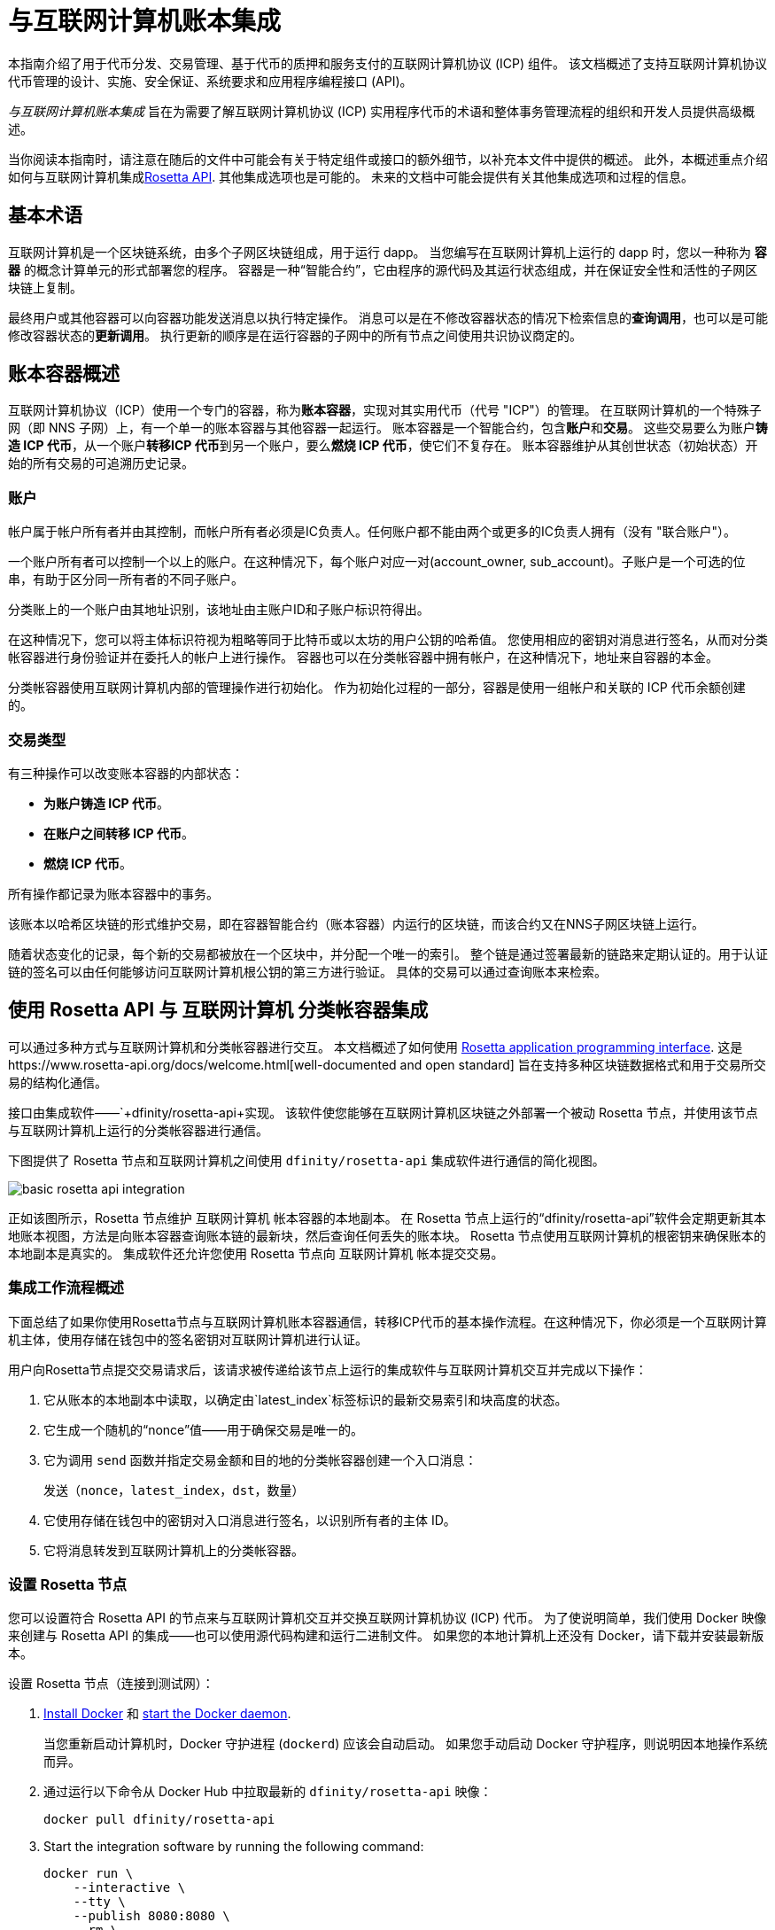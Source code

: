 = 与互联网计算机账本集成
:编程语言: Motoko
:平台: 互联网计算机平台
:IC: 互联网计算机
:company-id: DFINITY
ifdef::env-github,env-browser[:outfilesuffix:.adoc]

[[ledger-intro]]
本指南介绍了用于代币分发、交易管理、基于代币的质押和服务支付的互联网计算机协议 (ICP) 组件。
该文档概述了支持互联网计算机协议代币管理的设计、实施、安全保证、系统要求和应用程序编程接口 (API)。

_{doctitle}_ 旨在为需要了解互联网计算机协议 (ICP) 实用程序代币的术语和整体事务管理流程的组织和开发人员提供高级概述。

当你阅读本指南时，请注意在随后的文件中可能会有关于特定组件或接口的额外细节，以补充本文件中提供的概述。
此外，本概述重点介绍如何与互联网计算机集成link:https://www.rosetta-api.org/docs/welcome.html[Rosetta API]. 
其他集成选项也是可能的。
未来的文档中可能会提供有关其他集成选项和过程的信息。

== 基本术语

互联网计算机是一个区块链系统，由多个子网区块链组成，用于运行 dapp。
当您编写在互联网计算机上运行的 dapp 时，您以一种称为 **容器** 的概念计算单元的形式部署您的程序。
容器是一种“智能合约”，它由程序的源代码及其运行状态组成，并在保证安全性和活性的子网区块链上复制。

最终用户或其他容器可以向容器功能发送消息以执行特定操作。
消息可以是在不修改容器状态的情况下检索信息的**查询调用**，也可以是可能修改容器状态的**更新调用**。
执行更新的顺序是在运行容器的子网中的所有节点之间使用共识协议商定的。

== 账本容器概述

互联网计算机协议（ICP）使用一个专门的容器，称为**账本容器**，实现对其实用代币（代号 "ICP"）的管理。
在互联网计算机的一个特殊子网（即 NNS 子网）上，有一个单一的账本容器与其他容器一起运行。
账本容器是一个智能合约，包含**账户**和**交易**。
这些交易要么为账户**铸造 ICP 代币**，从一个账户**转移ICP 代币**到另一个账户，要么**燃烧 ICP 代币**，使它们不复存在。
账本容器维护从其创世状态（初始状态）开始的所有交易的可追溯历史记录。

=== 账户

帐户属于帐户所有者并由其控制，而帐户所有者必须是IC负责人。任何账户都不能由两个或更多的IC负责人拥有（没有 "联合账户"）。

一个账户所有者可以控制一个以上的账户。在这种情况下，每个账户对应一对(account_owner, sub_account)。子账户是一个可选的位串，有助于区分同一所有者的不同子账户。

分类账上的一个账户由其地址识别，该地址由主账户ID和子账户标识符得出。


在这种情况下，您可以将主体标识符视为粗略等同于比特币或以太坊的用户公钥的哈希值。 您使用相应的密钥对消息进行签名，从而对分类帐容器进行身份验证并在委托人的帐户上进行操作。 容器也可以在分类帐容器中拥有帐户，在这种情况下，地址来自容器的本金。

分类帐容器使用互联网计算机内部的管理操作进行初始化。
作为初始化过程的一部分，容器是使用一组帐户和关联的 ICP 代币余额创建的。

=== 交易类型

有三种操作可以改变账本容器的内部状态：

* **为账户铸造 ICP 代币**。
* **在账户之间转移 ICP 代币**。
* **燃烧 ICP 代币**。

所有操作都记录为账本容器中的事务。



该账本以哈希区块链的形式维护交易，即在容器智能合约（账本容器）内运行的区块链，而该合约又在NNS子网区块链上运行。

随着状态变化的记录，每个新的交易都被放在一个区块中，并分配一个唯一的索引。
整个链是通过签署最新的链路来定期认证的。用于认证链的签名可以由任何能够访问互联网计算机根公钥的第三方进行验证。
具体的交易可以通过查询账本来检索。

== 使用 Rosetta API 与 {IC} 分类帐容器集成

可以通过多种方式与互联网计算机和分类帐容器进行交互。
本文档概述了如何使用 https://www.rosetta-api.org/[Rosetta application programming interface]. 这是https://www.rosetta-api.org/docs/welcome.html[well-documented and open standard] 旨在支持多种区块链数据格式和用于交易所交易的结构化通信。


接口由集成软件——`+dfinity/rosetta-api+实现。 该软件使您能够在互联网计算机区块链之外部署一个被动 Rosetta 节点，并使用该节点与互联网计算机上运行的分类帐容器进行通信。


下图提供了 Rosetta 节点和互联网计算机之间使用 `+dfinity/rosetta-api+` 集成软件进行通信的简化视图。

image:basic-rosetta-api-integration.svg[]

正如该图所示，Rosetta 节点维护 {IC} 帐本容器的本地副本。
在 Rosetta 节点上运行的“+dfinity/rosetta-api+”软件会定期更新其本地账本视图，方法是向账本容器查询账本链的最新块，然后查询任何丢失的账本块。
Rosetta 节点使用互联网计算机的根密钥来确保账本的本地副本是真实的。
集成软件还允许您使用 Rosetta 节点向 {IC} 帐本提交交易。

=== 集成工作流程概述

下面总结了如果你使用Rosetta节点与{IC}账本容器通信，转移ICP代币的基本操作流程。在这种情况下，你必须是一个{IC}主体，使用存储在钱包中的签名密钥对{IC}进行认证。

用户向Rosetta节点提交交易请求后，该请求被传递给该节点上运行的集成软件与{IC}交互并完成以下操作：

. 它从账本的本地副本中读取，以确定由`+latest_index+`标签标识的最新交易索引和块高度的状态。
. 它生成一个随机的“+nonce+”值——用于确保交易是唯一的。
. 它为调用 `+send+` 函数并指定交易金额和目的地的分类帐容器创建一个入口消息：
+
....
发送（nonce，latest_index，dst，数量）
....
. 它使用存储在钱包中的密钥对入口消息进行签名，以识别所有者的主体 ID。
. 它将消息转发到互联网计算机上的分类帐容器。

=== 设置 Rosetta 节点

您可以设置符合 Rosetta API 的节点来与互联网计算机交互并交换互联网计算机协议 (ICP) 代币。
为了使说明简单，我们使用 Docker 映像来创建与 Rosetta API 的集成——也可以使用源代码构建和运行二进制文件。
如果您的本地计算机上还没有 Docker，请下载并安装最新版本。

设置 Rosetta 节点（连接到测试网）：

. https://docs.docker.com/get-docker/[Install Docker] 和 https://docs.docker.com/config/daemon/[start the Docker daemon].
+
当您重新启动计算机时，Docker 守护进程 (`+dockerd+`) 应该会自动启动。 如果您手动启动 Docker 守护程序，则说明因本地操作系统而异。

. 通过运行以下命令从 Docker Hub 中拉取最新的 `+dfinity/rosetta-api+` 映像：
+
[source,bash]
----
docker pull dfinity/rosetta-api
----

. Start the integration software by running the following command:
+
[source,bash]
----
docker run \
    --interactive \
    --tty \
    --publish 8080:8080 \
    --rm \
   dfinity/rosetta-api
----
+
此命令在本地主机上启动软件并显示类似于以下内容的输出：
+
....
Listening on 0.0.0.0:8080
Starting Rosetta API server
....
+

默认情况下，该软件*不*连接到运行在互联网计算机区块链主网上的帐本容器，而是连接到测试网。

+
如果您已经分配了一个测试网络和相应的帐本容器标识符，您可以通过指定一个额外的 `+canister+` 参数来针对该网络运行该命令。 例如，以下命令说明了通过将`+canister+`参数设置为`+2xh5f-viaaa-aaaab-aae3q-cai+`来连接到测试网络上的帐本容器。
+
[source,bash]
----
docker run \
    --interactive \
    --tty \
    --publish 8080:8080 \
    --rm \
   dfinity/rosetta-api
   --canister 2xh5f-viaaa-aaaab-aae3q-cai
----
+

注释: 第一次运行命令时，节点可能需要一些时间才能赶上链的当前链接。
当节点被追上时，您应该会看到类似于以下内容的输出：
+
....
你们都被追到块高度 109
....
+
完成此步骤后，节点继续作为不参与出块的**被动**节点运行。
. 打开一个新的终端窗口或选项卡并运行“ps”命令来验证服务的状态。
+
如果您需要停止服务，请按 CONTROL-C。 例如，您可能希望这样做以更改您正在使用的容器标识符。
+
要在设置节点后测试集成，您需要编写一个程序来模拟主体提交交易或查找账户余额。

=== 在生产中运行Rosetta节点

完成测试后，您应该在生产模式下运行 Docker 映像，不带 `+--interactive+`、`+--tty+` 和 `+--rm+` 命令行选项。
这些命令行选项用于附加交互式终端会话和删除容器，主要用于测试目的。

要在生产环境中运行该软件，您可以使用 `+--detach+` 选项启动 Docker 映像以在后台运行容器，并且可以选择指定 `+--volume+` 命令来存储块。

要将 Rosetta 节点实例连接到主网，请添加标志：
`+--mainnet+` 和 `+--not-whitelisted+`。

有关 Docker 命令行选项的更多信息，请参阅link:https://docs.docker.com/engine/reference/commandline/run/[Docker reference documentation].

=== 要求和限制

Docker 映像中提供的集成软件有一项要求，该要求不属于标准 Rosetta API 规范的一部分。

对于涉及 ICP 代币的交易，必须在网络收到签名交易前 24 小时内创建未签名交易。 原因是每个事务的 '+created_at+' 字段指的是现有事务（本质上是创建事务时本地可用的 last_index）。 任何提交的交易涉及太旧的交易都会被拒绝以维持运营效率。

除此要求外，Rosetta API 集成软件与所有标准 Rosetta 端点完全兼容，并通过了所有 `+rosetta-cli+` 测试。
该软件可以接受任何有效的 Rosetta 请求。
但是，集成软件仅提示使用 Ed25519 对交易进行签名，而不是 https://www.rosetta-api.org/docs/models/SignatureType.html#values[all the signature schemes listed here] 并且只回复规范支持的一小部分潜在响应。 例如，该软件没有实现 Rosetta 的任何 UTXO 功能，因此您不会在任何软件响应中看到任何 UTXO 消息。

=== ICP 实用代币的基本属性

ICP 代币类似于管理去中心化网络（如比特币）的实用代币，但在重要方面也有所不同。

ICP代币在以下方面与比特币相似：

* 每个 ICP 代币可整除 10^8 次。
* 所有交易都存储在账本中，从创建初始状态开始。
* 代币是完全可替代的。
* 账户标识符为 32 字节，大致相当于公钥的哈希值，可选地与一些额外的子账户说明符一起使用。

ICP 代币在以下方面与比特币不同：

* 质押的参与者节点不使用工作量证明，而是使用阈值 BLS 签名的变体来就链的有效状态达成一致。
* 任何交易都可以存储一个 8 字节的备忘录——Rosetta API 使用这个备忘录字段来存储区分交易的随机数。 不过，其他用途是可能的。

== 常问问题
以下问题摘自开发者社区最常报告的关于 Rosetta 与 {IC} 集成的问题和障碍。

=== Rosetta节点

==== 如何运行 Rosetta 节点的实例？

一个简单的方法是使用link:https://hub.docker.com/r/dfinity/rosetta-api/tags?page=1&ordering=last_updated[`dfinity/rosetta-api`] Docker 镜像. 一旦节点初始化并同步了所有区块，您就可以通过调用节点上的 Rosetta API 来执行查询和提交交易。 该节点侦听“8080”端口。

==== 如何将 Rosetta 节点连接到主网？

使用 flags `+--mainnet+` and `+--not-whitelisted+`

==== 如何将 Rosetta 节点连接到主网？

使用 flags `+--mainnet+` and `+--not-whitelisted+`

==== 如何知道节点是否已经赶上了测试网？

搜索 `Starting Rosetta API server` 启动日志。 将会有一个日志条目显示“你们都被阻止了 XX”。 此消息确认您已了解所有块。

==== 如何持久化同步块数据？

将 `/data` 目录挂载到别处。

==== Rosetta 节点是否已版本化？

还没有。 在发布之前，当我们推送到 `dfinity/rosetta-api:latest` 镜像时，通常是我们会提前在我们的沟通渠道中宣布的重大更新。
我们将很快实现映像的每晚构建，CI 将确保它在推送之前工作。 除了 `最新` 之外，这些映像还将使用构建日期进行标记，因此为了提高可重复性，可以使用特定日期标记的映像而不是 `映像`。 当每晚构建可用时，我们将宣布。

==== 如何连接到主网而不是测试网？

使用 `--help` 启动 `dfinity/rosetta-api`，您可以看到一些可以传递的额外 CLI 参数。 其中有 `--canister-id` 和 `--ic-url` 可用于配置分类帐目的地。 目前，他们默认使用测试网。

**注释**：主网暂未上线； 它会在公示日期前一段时间上线，我们会将更新后的镜像推送到主网上，以确保您可以提前在主网上进行测试。

=== ICP 特定的 Rosetta API 详细信息

==== 帐户是如何生成和验证的？

- 生成 ED25519 密钥对。
- 密钥用于签署交易。
- 公钥用于生成自我认证的主体 ID。 有关更多信息，请参阅link： https://sdk.dfinity.org/docs/interface-spec/index.html#_principals.
- 对主体 ID 进行哈希处理以生成帐户地址。

==== 如何使用公钥生成其账户地址？

- 调用link:https://www.rosetta-api.org/docs/ConstructionApi.html#constructionderive[`/construction/derive`] 具有十六进制编码的 32 字节公钥的端点。
- 调用 JavaScript SDK 中的 `pub_key_to_address` 函数。

==== 如何验证账户地址的校验和？

- 十六进制解码后，前 4 个字节是地址其余部分的大端 CRC32 校验和。
- 调用link:https://github.com/dfinity/rosetta-client#working-with-account-addresses[`address_from_hex`] 在 JavaScript SDK 中。 如果校验和不匹配，它会返回并出错。
- link:https://gist.github.com/TerrorJack/d6c79b33e5b5d0f5d52f3a2c5cdacc60[这里] 是地址验证逻辑的 Java 实现。

==== ED25519 的“signature_type”和“curve_type”是什么？

- `signature_type` is `"ed25519"`
- `curve_type` is `"edwards25519"`

==== 什么样的交易可以出现在一个区块中，它们是什么意思？

- 查询的每个块link:https://www.rosetta-api.org/docs/BlockApi.html#block[`/block`] 端点只包含一个事务。 请注意，Rosetta API 调用不支持某些操作，例如 `+burn+`。

- 转移
     * 操作0：输入`"TRANSACTION"`，从源账户中减去转账金额。
     * 操作1：输入`"TRANSACTION"`，向目的账户添加相同的转账金额。
     * 操作2：输入`"FEE"`，从源账户中扣除费用。
     - 不要依赖上面的顺序，你可以在`/construction/payloads`调用中重新排列它们，当解析一个块中的交易时，你应该检查交易类型和金额符号。
- 铸币
     * 操作0：输入`"MINT"`，将铸币数量添加到目标账户。
- 燃烧
     * 操作0：输入`"BURN"`，从源账户中减去燃烧的数量。
- `"status"` 总是 `"COMPLETED"`，失败的交易不会出现在轮询的区块中

==== 需要什么费用？ 我可以自定义费用吗？

- 通过调用link:https://www.rosetta-api.org/docs/ConstructionApi.html#constructionmetadata[`/construction/metadata`]，你可以获得`suggested_fee`。
- 目前，`suggested_fee` 是一个常数，转账中指定的费用必须等于它。
- 费用不适用于铸币或燃烧操作。

==== 如何知道提交的交易是否到达了链？

- Rosetta 服务器会在 `/construction/submit` 调用后等待一小段时间，如果交易命中链，它将被返回。
- 如果账本出现错误，错误信息将在`/construction/submit`结果中提供。
- `/construction/submit` 调用仍有可能成功返回，但距离它到达链还有一段时间。您可以轮询最新的区块并搜索交易哈希。 我们还实现了一个子集:linkhttps://www.rosetta-api.org/docs/SearchApi.html#searchtransactions[`/search/transactions`] 允许在给定哈希值的情况下搜索交易的端点。
- 5 分钟是最坏情况下的超时。
- 不要使用 `mempool` API，我们的实现是一个空存根。

==== 我可能会从 Rosetta API 调用中得到哪些类型的错误？

- 成功的调用总是有 `200` 响应状态码。
- 失败的调用总是有“500”响应状态码，带有一个包含更多信息的 JSON 有效负载。 可能的 Rosetta 错误代码及其文本描述可以在 `/network/options` 调用结果中看到。

==== 我如何发送铸币或燃烧交易？

- 铸币是一项特权操作； 我们目前不支持通过Rosetta API 调用燃烧。

==== 如果多次提交同一个签名交易会发生什么？

账本拒绝重复交易。 只有第一笔交易会进入链，对于重复提交，`/construction/submit` 调用将失败。

==== 如何在不调用 Rosetta API 的情况下签署交易？

JavaScript SDK 包含一个link:https://github.com/dfinity/rosetta-client/blob/master/lib/construction_combine.js[implementation] 离线签名逻辑。 这与内部实现细节密切相关，因此我们强烈建议您尽可能调用`/construction/combine` 来签署交易。

==== 如何配置入口时间段？

在 `/construction/payloads` 调用中，您可以添加一个或全部 `ingress_start` / `ingress_end` 字段来指定入口时间段。 它们是 Unix 纪元以来的纳秒，并且必须在接下来的 24 小时内。 这可以生成和签署交易，但将实际提交延迟到以后。

==== 如何反序列化已签名的交易？

JavaScript SDK 支持link:https://github.com/dfinity/rosetta-client/blob/master/lib/signed_transaction_decode.js[deserializing] 一个`signed_transaction`十六进制字符串并恢复有关转移的一些信息。 这在您想要执行健全性检查的情况下可能很有用。

////

== Ledger canister API reference

在前面的部分中，我们概述了如何使用 Rosetta API 与 {IC} 帐本容器集成。
供您参考，本节提供有关帐本容器接口的信息。 如果您选择不使用基于 Rosetta API 的集成，您还可以使用此信息来帮助您计划直接与帐本容器进行交互。

帐本容器提供以下更新和查询应用程序编程接口。

注释：本文档中描述的帐本容器接口是初步的，可能会更改。

=== init

使用一组帐户和关联的 ICP 代币余额初始化容器，如中 <<Accounts>>所述.

....
init : [(PrincipalID, Amount)] -> ()
....

`+init+` 方法获取各个主体 ID 的初始余额状态列表。
账本将这种状态表示为一系列 `+mint+` 操作，形式为`+(Mint(dst, amount))+`
`+init+` 方法是创建代币的唯一方法，并且仅在创建帐本容器时调用一次。

=== transfer

创建从调用方的主体到指定接收方的指定金额的付款。
在 `+init+` 操作之后，`+transfer+` 方法是唯一改变容器状态的方法。

....
update transfer: (
memo: u64, 
created_at: Option<BlockHeight>
dst: Principal ID, 
amount: Amount,
) -> Transaction Index
....

[width="90%",cols="<15%,<75%",options="header"]
|===
|参数 |说明
|`+memo+` |例如，允许调用者设置一个可选值。 识别和链接与分类帐容器通信的应用程序的事务。 Rosetta 节点实现使用该字段来存储确保交易唯一性的随机数。

|`+created_at+` |提供一个可选参数来引用一个已经存在的事务。

|`+dst+` |指定交易的目标账户。

|`+amount+` |指定金额为转入ICP代币的数量。

|===

调用交易的主体的账户是转账的来源（`+src+`）。
如果 `+balances[src]+` 大于 `+amount+`，则转账成功。
如果转移成功，容器会返回交易的唯一索引，并将交易记录在账本中，如下所示：

....
(memo, created_at, timestamp, Send(src, dst, amount))
....

该方法仅在以下情况下成功：

- `+created_at+` 不是超过 24 小时的区块高度。
- `+(memo, created_at,timestamp, Send(src, dst,amount))+` 尚未记录为任何高度大于 `+created_at+` 的事务。

总之，这些条件允许账本罐有效地确保每笔交易的唯一性。

=== lookup

返回由分配给它的事务索引唯一标识的事务。

....
query lookup : Transaction Index -> Option<Hashed Transaction>
....
	 
=== last

返回最近交易的索引。

....
query last: () -> Option<(Transaction Index, Certification)>
....

=== account_balance

返回特定帐户的余额。

....
query account_balance : (pid: Principal ID) -> Balance
....

=== 数据结构

账本容器的数据结构如下：

....
memo = u64
amount = u64 (100,000,000 == 1 ICP)
created_at = Block Height ( = u64 )
timestamp = u64 (ledger time)

Transaction = Send {
from : Principal ID,
to : Principal ID,
amount : Amount,
}

Transaction = Mint {
to : Principal ID,
amount : Amount
}

Hashed Transaction = (Hash(Previous Hash, Transaction), Transaction)
Ledger = Vec <Hashed Transaction>
....
////
